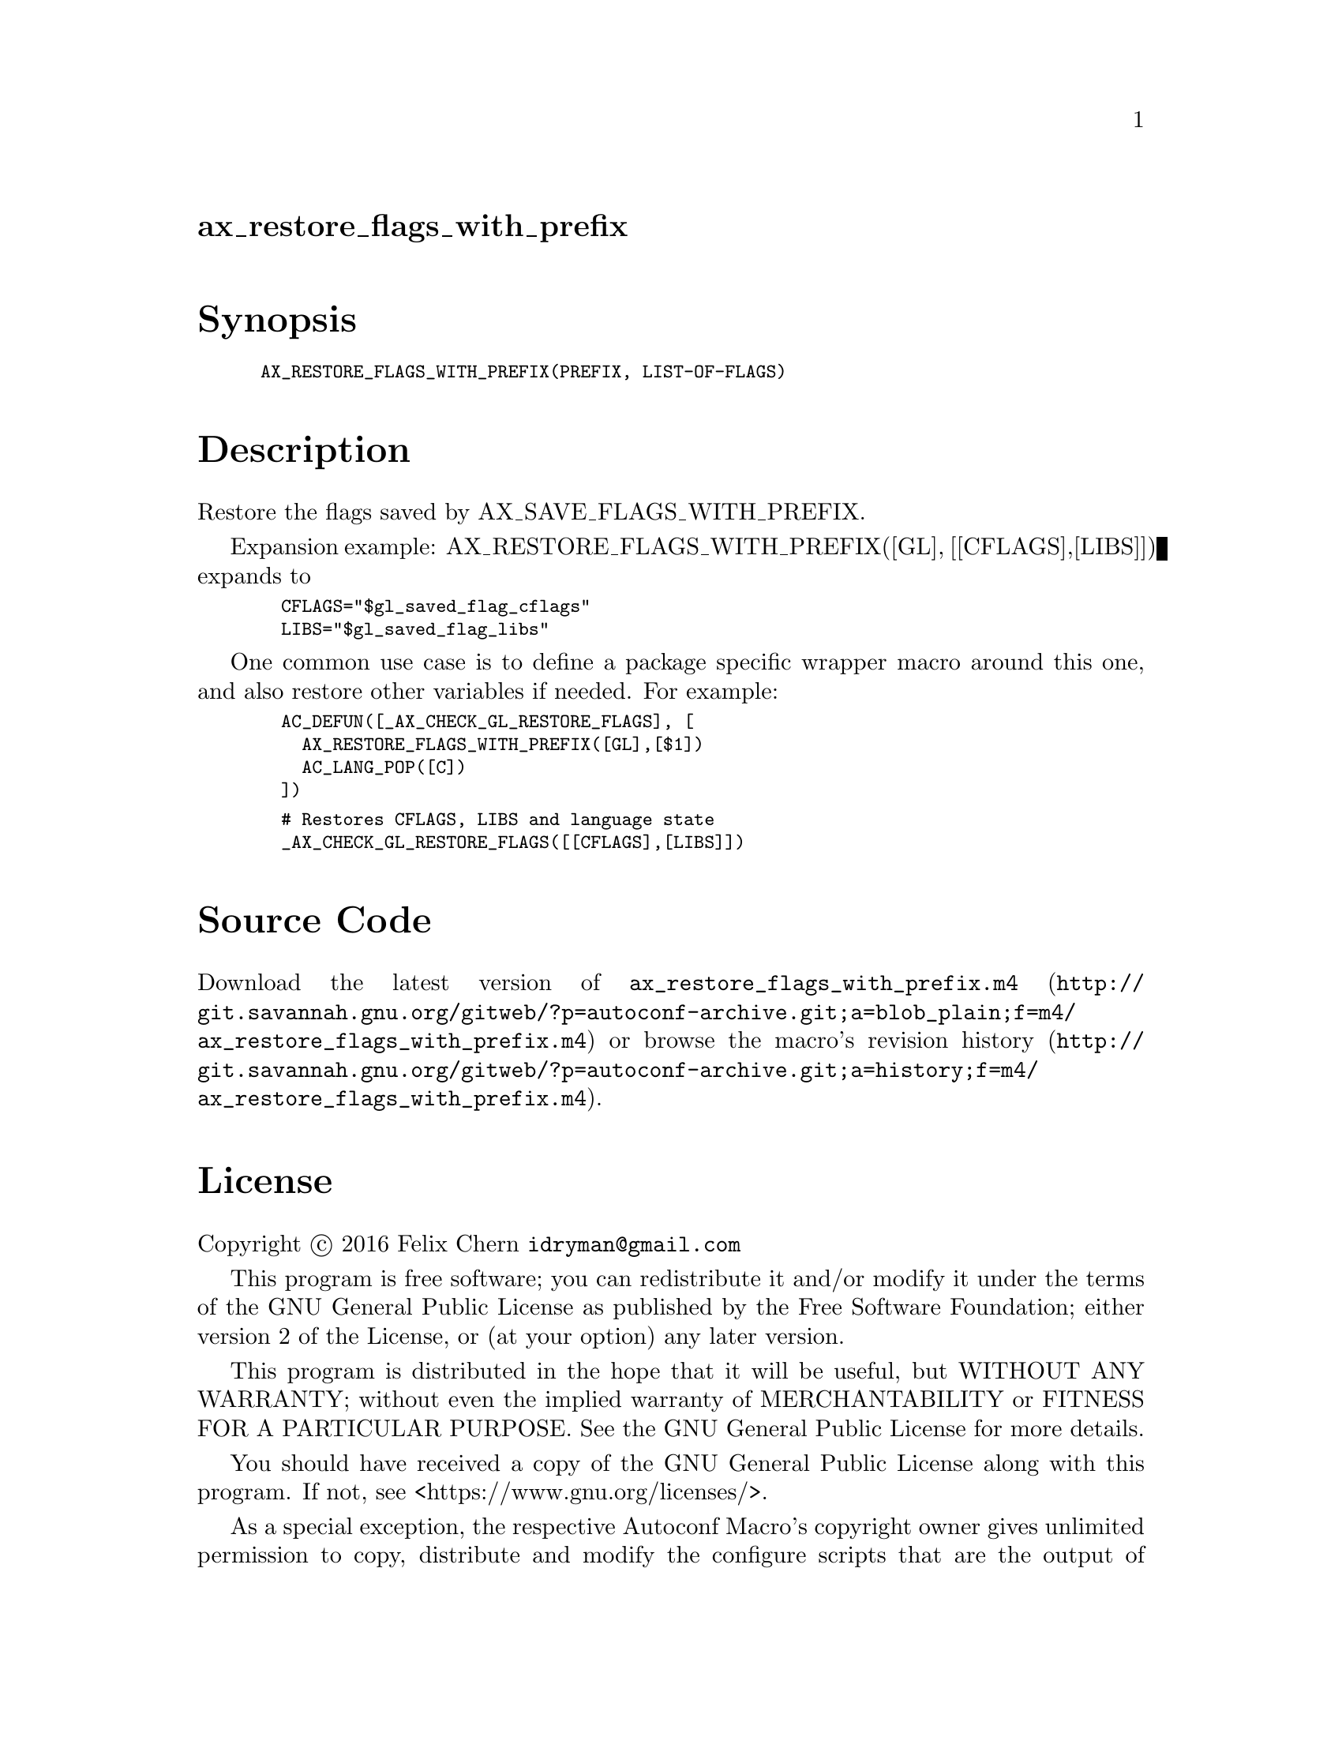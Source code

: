 @node ax_restore_flags_with_prefix
@unnumberedsec ax_restore_flags_with_prefix

@majorheading Synopsis

@smallexample
AX_RESTORE_FLAGS_WITH_PREFIX(PREFIX, LIST-OF-FLAGS)
@end smallexample

@majorheading Description

Restore the flags saved by AX_SAVE_FLAGS_WITH_PREFIX.

Expansion example: AX_RESTORE_FLAGS_WITH_PREFIX([GL], [[CFLAGS],[LIBS]])
expands to

@smallexample
  CFLAGS="$gl_saved_flag_cflags"
  LIBS="$gl_saved_flag_libs"
@end smallexample

One common use case is to define a package specific wrapper macro around
this one, and also restore other variables if needed. For example:

@smallexample
  AC_DEFUN([_AX_CHECK_GL_RESTORE_FLAGS], [
    AX_RESTORE_FLAGS_WITH_PREFIX([GL],[$1])
    AC_LANG_POP([C])
  ])
@end smallexample

@smallexample
  # Restores CFLAGS, LIBS and language state
  _AX_CHECK_GL_RESTORE_FLAGS([[CFLAGS],[LIBS]])
@end smallexample

@majorheading Source Code

Download the
@uref{http://git.savannah.gnu.org/gitweb/?p=autoconf-archive.git;a=blob_plain;f=m4/ax_restore_flags_with_prefix.m4,latest
version of @file{ax_restore_flags_with_prefix.m4}} or browse
@uref{http://git.savannah.gnu.org/gitweb/?p=autoconf-archive.git;a=history;f=m4/ax_restore_flags_with_prefix.m4,the
macro's revision history}.

@majorheading License

@w{Copyright @copyright{} 2016 Felix Chern @email{idryman@@gmail.com}}

This program is free software; you can redistribute it and/or modify it
under the terms of the GNU General Public License as published by the
Free Software Foundation; either version 2 of the License, or (at your
option) any later version.

This program is distributed in the hope that it will be useful, but
WITHOUT ANY WARRANTY; without even the implied warranty of
MERCHANTABILITY or FITNESS FOR A PARTICULAR PURPOSE. See the GNU General
Public License for more details.

You should have received a copy of the GNU General Public License along
with this program. If not, see <https://www.gnu.org/licenses/>.

As a special exception, the respective Autoconf Macro's copyright owner
gives unlimited permission to copy, distribute and modify the configure
scripts that are the output of Autoconf when processing the Macro. You
need not follow the terms of the GNU General Public License when using
or distributing such scripts, even though portions of the text of the
Macro appear in them. The GNU General Public License (GPL) does govern
all other use of the material that constitutes the Autoconf Macro.

This special exception to the GPL applies to versions of the Autoconf
Macro released by the Autoconf Archive. When you make and distribute a
modified version of the Autoconf Macro, you may extend this special
exception to the GPL to apply to your modified version as well.
